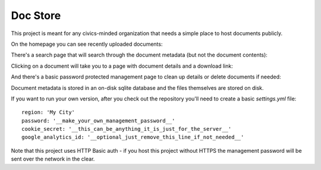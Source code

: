 Doc Store
=========

This project is meant for any civics-minded organization that needs a simple place to host documents publicly.

On the homepage you can see recently uploaded documents:

.. image:: https://raw.github.com/steiza/docstore/master/readme_images/home_page.png

There's a search page that will search through the document metadata (but not the document contents):

.. image:: https://raw.github.com/steiza/docstore/master/readme_images/search.png

Clicking on a document will take you to a page with document details and a download link:

.. image:: https://raw.github.com/steiza/docstore/master/readme_images/doc.png

And there's a basic password protected management page to clean up details or delete documents if needed:

.. image:: https://raw.github.com/steiza/docstore/master/readme_images/edit.png

Document metadata is stored in an on-disk sqlite database and the files themselves are stored on disk.

If you want to run your own version, after you check out the repository you'll need to create a basic `settings.yml` file::

    region: 'My City'
    password: '__make_your_own_management_password__'
    cookie_secret: '__this_can_be_anything_it_is_just_for_the_server__'
    google_analytics_id: '__optional_just_remove_this_line_if_not_needed__'

Note that this project uses HTTP Basic auth - if you host this project without HTTPS the management password will be sent over the network in the clear.
